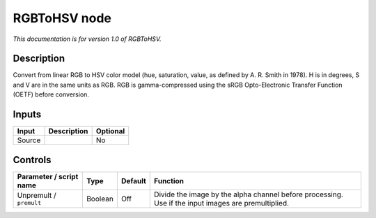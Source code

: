 .. _net.sf.openfx.RGBToHSV:

RGBToHSV node
=============

|pluginIcon| 

*This documentation is for version 1.0 of RGBToHSV.*

Description
-----------

Convert from linear RGB to HSV color model (hue, saturation, value, as defined by A. R. Smith in 1978). H is in degrees, S and V are in the same units as RGB. RGB is gamma-compressed using the sRGB Opto-Electronic Transfer Function (OETF) before conversion.

Inputs
------

+--------+-------------+----------+
| Input  | Description | Optional |
+========+=============+==========+
| Source |             | No       |
+--------+-------------+----------+

Controls
--------

.. tabularcolumns:: |>{\raggedright}p{0.2\columnwidth}|>{\raggedright}p{0.06\columnwidth}|>{\raggedright}p{0.07\columnwidth}|p{0.63\columnwidth}|

.. cssclass:: longtable

+-------------------------+---------+---------+-----------------------------------------------------------------------------------------------------+
| Parameter / script name | Type    | Default | Function                                                                                            |
+=========================+=========+=========+=====================================================================================================+
| Unpremult / ``premult`` | Boolean | Off     | Divide the image by the alpha channel before processing. Use if the input images are premultiplied. |
+-------------------------+---------+---------+-----------------------------------------------------------------------------------------------------+

.. |pluginIcon| image:: net.sf.openfx.RGBToHSV.png
   :width: 10.0%
